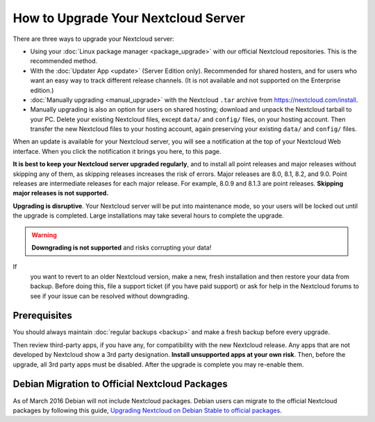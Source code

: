 ===================================
How to Upgrade Your Nextcloud Server
===================================

There are three ways to upgrade your Nextcloud server:

* Using your :doc:`Linux package manager <package_upgrade>` with our official 
  Nextcloud repositories. This is the recommended method. 
* With the :doc:`Updater App <update>` (Server Edition only). Recommended for 
  shared hosters, and for users who want an easy way to track different 
  release channels. (It is not available and not supported on the Enterprise 
  edition.)
* :doc:`Manually upgrading <manual_upgrade>` with the Nextcloud ``.tar`` archive 
  from https://nextcloud.com/install. 
* Manually upgrading is also an option for users on shared hosting; download 
  and unpack the Nextcloud tarball to your PC. Delete your existing Nextcloud 
  files, except ``data/`` and ``config/`` files, on your hosting account. Then 
  transfer the new Nextcloud files to your hosting account, again 
  preserving your existing ``data/`` and ``config/`` files.

When an update is available for your Nextcloud server, you will see a 
notification at the top of your Nextcloud Web interface. When you click the 
notification it brings you here, to this page.

**It is best to keep your Nextcloud server upgraded regularly**, and to install 
all point releases and major releases without skipping any of them, as skipping 
releases increases the risk of errors. Major releases are 8.0, 8.1, 8.2, and 
9.0. Point releases are intermediate releases for each major release. For 
example, 8.0.9 and 8.1.3 are point releases. **Skipping major releases is not 
supported.**

**Upgrading is disruptive**. Your Nextcloud server will be put into maintenance 
mode, so your users will be locked out until the upgrade is completed. Large 
installations may take several hours to complete the upgrade.

.. warning:: **Downgrading is not supported** and risks corrupting your data! 
If 
   you want to revert to an older Nextcloud version, make a new, fresh 
   installation and then restore your data from backup. Before doing this, 
   file a support ticket (if you have paid support) or ask for help in the 
   Nextcloud forums to see if your issue can be resolved without downgrading.

.. not sure about notifications
.. Update Notifier and Updater App Are Not the Same
.. ------------------------------------------------

.. Nextcloud has two update tools: the Nextcloud core update notifier, and the 
.. Updater app. Figure 1 shows what you see when the Updater app is enabled: 
.. both 
.. the core notifier and the Updater app control panel are visible on your 
.. admin 
.. page.

.. .. figure:: images/2-updates.png
..   :alt: Both update mechanisms displayed on Admin page.
   
..   *Figure 1: The top yellow banner is the update notifier, and the Updates 
..   section is the Updater app.*
   
.. The core update notifier has only one function, and that is to display a 
.. notification when a new Nextcloud release is available. Then you decide which 
.. upgrade method to use. When you maintain your Nextcloud server via your Linux 
.. package manager you should ensure that the Updater app is disabled.
  
Prerequisites
-------------

You should always maintain :doc:`regular backups <backup>` and make a fresh 
backup before every upgrade.

Then review third-party apps, if you have any, for compatibility with the new 
Nextcloud release. Any apps that are not developed by Nextcloud show a 3rd party 
designation. **Install unsupported apps at your own risk**. Then, before the 
upgrade, all 3rd party apps must be disabled. After the upgrade is complete you 
may re-enable them.

.. _Open Build Service: 
   https://download.owncloud.org/download/repositories/8.2/owncloud/
   
.. nextcloud.com/install/:
   https://nextcloud.com/install/  


Debian Migration to Official Nextcloud Packages
----------------------------------------------

As of March 2016 Debian will not include Nextcloud packages. Debian users can 
migrate to the official Nextcloud packages by following this guide, 
`Upgrading Nextcloud on Debian Stable to official packages 
<https://owncloud.org/blog/upgrading-owncloud-on-debian-stable-to-official- 
packages/>`_.
